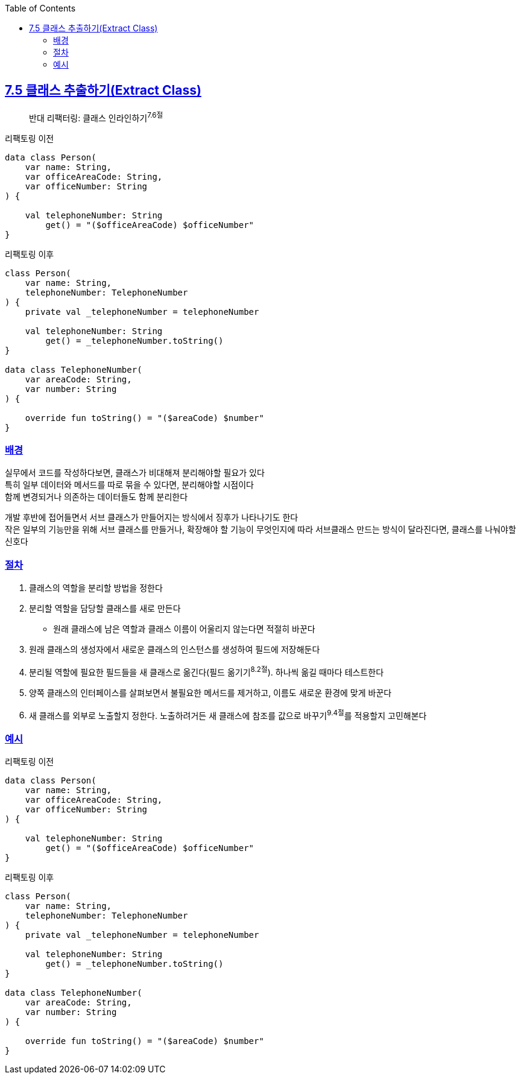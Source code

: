 :toc:
:doctype: book
:icons: font
:icon-set: font-awesome
:source-highlighter: highlightjs
:toclevels: 4
:sectlinks:
:author: "mon0mon"
:hardbreaks:

== 7.5 클래스 추출하기(Extract Class)

> 반대 리팩터링: 클래스 인라인하기^7.6절^

[open]
.리팩토링 이전
--
[source,kotlin]
----
data class Person(
    var name: String,
    var officeAreaCode: String,
    var officeNumber: String
) {

    val telephoneNumber: String
        get() = "($officeAreaCode) $officeNumber"
}
----
--

[open]
.리팩토링 이후
--
[source,kotlin]
----
class Person(
    var name: String,
    telephoneNumber: TelephoneNumber
) {
    private val _telephoneNumber = telephoneNumber

    val telephoneNumber: String
        get() = _telephoneNumber.toString()
}

data class TelephoneNumber(
    var areaCode: String,
    var number: String
) {

    override fun toString() = "($areaCode) $number"
}
----
--

=== 배경

실무에서 코드를 작성하다보면, 클래스가 비대해져 분리해야할 필요가 있다
특히 일부 데이터와 메서드를 따로 묶을 수 있다면, 분리해야할 시점이다
함께 변경되거나 의존하는 데이터들도 함께 분리한다

개발 후반에 접어들면서 서브 클래스가 만들어지는 방식에서 징후가 나타나기도 한다
작은 일부의 기능만을 위해 서브 클래스를 만들거나, 확장해야 할 기능이 무엇인지에 따라 서브클래스 만드는 방식이 달라진다면, 클래스를 나눠야할 신호다

=== 절차
. 클래스의 역할을 분리할 방법을 정한다
. 분리할 역할을 담당할 클래스를 새로 만든다
** 원래 클래스에 남은 역할과 클래스 이름이 어울리지 않는다면 적절히 바꾼다
. 원래 클래스의 생성자에서 새로운 클래스의 인스턴스를 생성하여 필드에 저장해둔다
. 분리될 역할에 필요한 필드들을 새 클래스로 옮긴다(필드 옮기기^8.2절^). 하나씩 옮길 때마다 테스트한다
. 양쪽 클래스의 인터페이스를 살펴보면서 불필요한 메서드를 제거하고, 이름도 새로운 환경에 맞게 바꾼다
. 새 클래스를 외부로 노출할지 정한다. 노출하려거든 새 클래스에 참조를 값으로 바꾸기^9.4절^를 적용할지 고민해본다

=== 예시

[open]
.리팩토링 이전
--
[source,kotlin]
----
data class Person(
    var name: String,
    var officeAreaCode: String,
    var officeNumber: String
) {

    val telephoneNumber: String
        get() = "($officeAreaCode) $officeNumber"
}
----
--

[open]
.리팩토링 이후
--
[source,kotlin]
----
class Person(
    var name: String,
    telephoneNumber: TelephoneNumber
) {
    private val _telephoneNumber = telephoneNumber

    val telephoneNumber: String
        get() = _telephoneNumber.toString()
}

data class TelephoneNumber(
    var areaCode: String,
    var number: String
) {

    override fun toString() = "($areaCode) $number"
}
----
--
